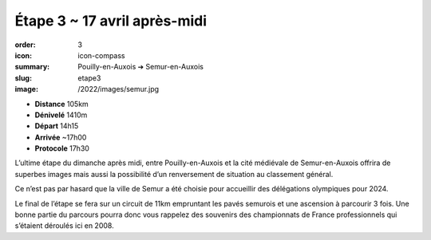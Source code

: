 Étape 3 ~ 17 avril après-midi
#############################

:order: 3
:icon: icon-compass
:summary: Pouilly-en-Auxois ➔ Semur-en-Auxois
:slug: etape3
:image: /2022/images/semur.jpg

- **Distance** 105km
- **Dénivelé** 1410m
- **Départ** 14h15
- **Arrivée** ~17h00
- **Protocole** 17h30

L’ultime étape du dimanche après midi, entre Pouilly-en-Auxois et la cité
médiévale de Semur-en-Auxois offrira de superbes images mais aussi la
possibilité d’un renversement de situation au classement général.

Ce n’est pas par hasard que la ville de Semur a été choisie pour accueillir des
délégations olympiques pour 2024.

.. raw:: html

   <iframe loading="lazy" style="width: 100%; height: 600px;"
        src="https://veloviewer.com/routes/2910472425578950114/embed2"
        width="300" height="150" frameborder="0" scrolling="no"></iframe></p>

Le final de l’étape se fera sur un circuit de 11km empruntant les pavés
semurois et une ascension à parcourir 3 fois. Une bonne partie du parcours
pourra donc vous rappelez des souvenirs des championnats de France
professionnels qui s’étaient déroulés ici en 2008.

.. raw:: html

   <iframe loading="lazy" style="width: 100%; height: 600px;"
        src="https://veloviewer.com/routes/2912823290976900162/embed2"
        width="300" height="150" frameborder="0" scrolling="no"></iframe></p>



